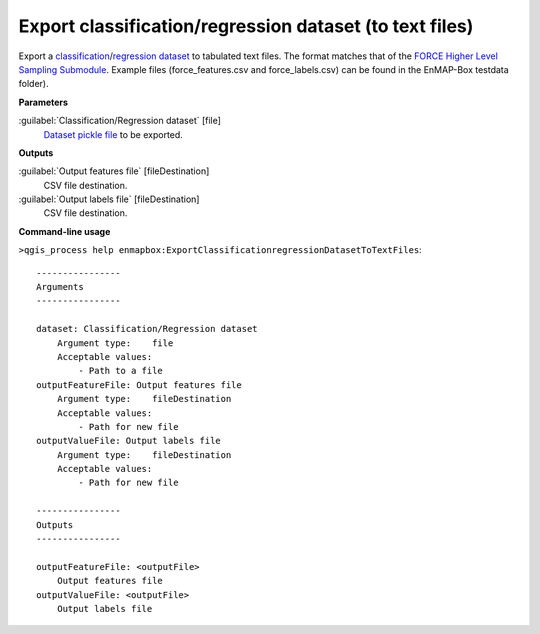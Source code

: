 
..
  ## AUTOGENERATED TITLE START

.. _alg-enmapbox-ExportClassificationregressionDatasetToTextFiles:

********************************************************
Export classification/regression dataset (to text files)
********************************************************

..
  ## AUTOGENERATED TITLE END


..
  ## AUTOGENERATED DESCRIPTION START

Export a `classification <https://enmap-box.readthedocs.io/en/latest/general/glossary.html#term-classification>`_/`regression <https://enmap-box.readthedocs.io/en/latest/general/glossary.html#term-regression>`_ `dataset <https://enmap-box.readthedocs.io/en/latest/general/glossary.html#term-dataset>`_ to tabulated text files.
The format matches that of the `FORCE Higher Level Sampling Submodule <https://force-eo.readthedocs.io/en/latest/components/higher-level/smp/index.html>`_.
Example files \(force_features.csv and force_labels.csv\) can be found in the EnMAP-Box testdata folder\).

..
  ## AUTOGENERATED DESCRIPTION END


..
  ## AUTOGENERATED PARAMETERS START

**Parameters**

:guilabel:`Classification/Regression dataset` [file]
    `Dataset <https://enmap-box.readthedocs.io/en/latest/general/glossary.html#term-dataset>`_ `pickle file <https://enmap-box.readthedocs.io/en/latest/general/glossary.html#term-pickle-file>`_ to be exported. 

**Outputs**

:guilabel:`Output features file` [fileDestination]
    CSV file destination.

:guilabel:`Output labels file` [fileDestination]
    CSV file destination.

..
  ## AUTOGENERATED PARAMETERS END

..
  ## AUTOGENERATED COMMAND USAGE START

**Command-line usage**

``>qgis_process help enmapbox:ExportClassificationregressionDatasetToTextFiles``::

    ----------------
    Arguments
    ----------------

    dataset: Classification/Regression dataset
        Argument type:    file
        Acceptable values:
            - Path to a file
    outputFeatureFile: Output features file
        Argument type:    fileDestination
        Acceptable values:
            - Path for new file
    outputValueFile: Output labels file
        Argument type:    fileDestination
        Acceptable values:
            - Path for new file

    ----------------
    Outputs
    ----------------

    outputFeatureFile: <outputFile>
        Output features file
    outputValueFile: <outputFile>
        Output labels file

..
  ## AUTOGENERATED COMMAND USAGE END
